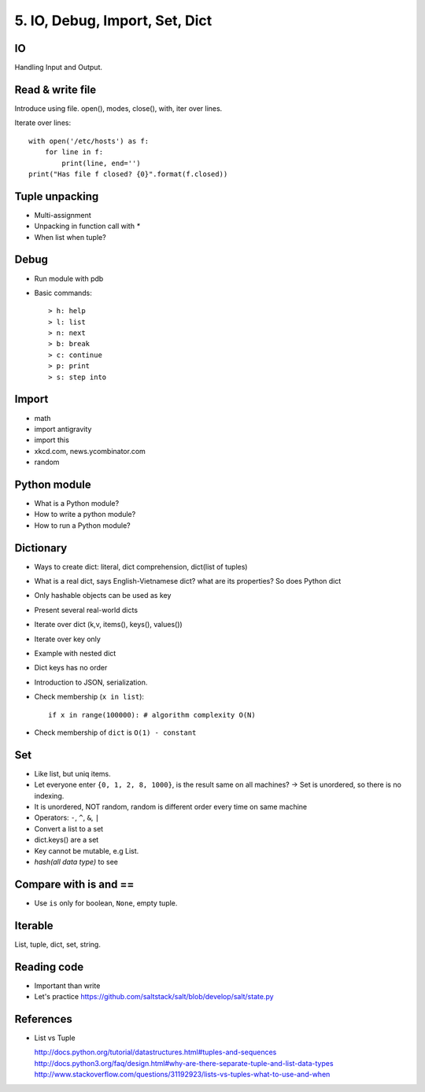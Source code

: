 5. IO, Debug, Import, Set, Dict
===============================

IO
--

Handling Input and Output.

Read & write file
-----------------

Introduce using file.
open(), modes, close(), with, iter over lines.

Iterate over lines::

  with open('/etc/hosts') as f:
      for line in f:
          print(line, end='')
  print("Has file f closed? {0}".format(f.closed))

Tuple unpacking
---------------

- Multi-assignment
- Unpacking in function call with `*`
- When list when tuple?

Debug
-----

- Run module with pdb
- Basic commands::

  > h: help
  > l: list
  > n: next
  > b: break
  > c: continue
  > p: print
  > s: step into

Import
------

- math
- import antigravity
- import this
- xkcd.com, news.ycombinator.com
- random

Python module
-------------

- What is a Python module?
- How to write a python module?
- How to run a Python module?

Dictionary
----------

- Ways to create dict: literal, dict comprehension, dict(list of tuples)
- What is a real dict, says English-Vietnamese dict? what are its properties?
  So does Python dict
- Only hashable objects can be used as key
- Present several real-world dicts
- Iterate over dict (k,v, items(), keys(), values())
- Iterate over key only
- Example with nested dict
- Dict keys has no order
- Introduction to JSON, serialization.
- Check membership (``x in list``)::

    if x in range(100000): # algorithm complexity O(N)

- Check membership of ``dict`` is ``O(1) - constant``

Set
---

- Like list, but uniq items.

- Let everyone enter ``{0, 1, 2, 8, 1000}``, is the result same on all machines?
  -> Set is unordered, so there is no indexing.
- It is unordered, NOT random, random is different order every time on same
  machine
- Operators: ``-``, ``^``, ``&``, ``|``
- Convert a list to a set
- dict.keys() are a set
- Key cannot be mutable, e.g List.
- `hash(all data type)` to see

Compare with is and ==
----------------------

- Use ``is`` only for boolean, ``None``, empty tuple.

Iterable
--------

List, tuple, dict, set, string.

Reading code
------------

- Important than write
- Let's practice https://github.com/saltstack/salt/blob/develop/salt/state.py

References
----------

- List vs Tuple

  http://docs.python.org/tutorial/datastructures.html#tuples-and-sequences
  http://docs.python3.org/faq/design.html#why-are-there-separate-tuple-and-list-data-types
  http://www.stackoverflow.com/questions/31192923/lists-vs-tuples-what-to-use-and-when
